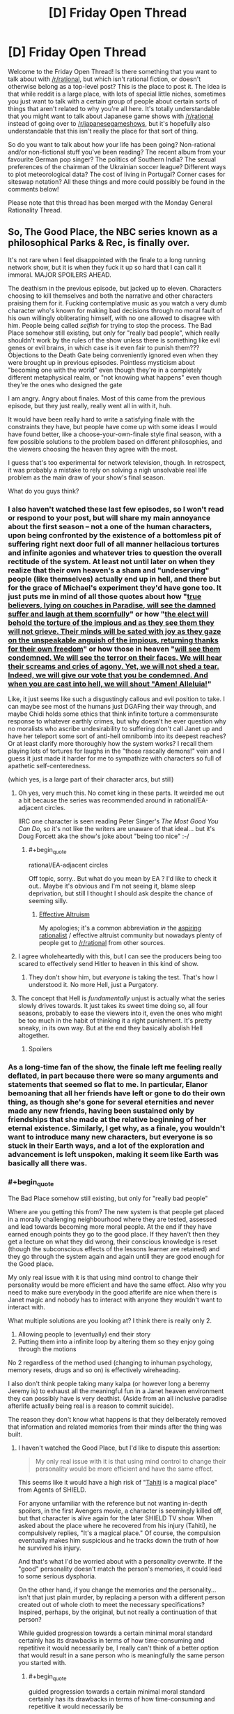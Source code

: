 #+TITLE: [D] Friday Open Thread

* [D] Friday Open Thread
:PROPERTIES:
:Author: AutoModerator
:Score: 27
:DateUnix: 1580483145.0
:END:
Welcome to the Friday Open Thread! Is there something that you want to talk about with [[/r/rational]], but which isn't rational fiction, or doesn't otherwise belong as a top-level post? This is the place to post it. The idea is that while reddit is a large place, with lots of special little niches, sometimes you just want to talk with a certain group of people about certain sorts of things that aren't related to why you're all here. It's totally understandable that you might want to talk about Japanese game shows with [[/r/rational]] instead of going over to [[/r/japanesegameshows]], but it's hopefully also understandable that this isn't really the place for that sort of thing.

So do you want to talk about how your life has been going? Non-rational and/or non-fictional stuff you've been reading? The recent album from your favourite German pop singer? The politics of Southern India? The sexual preferences of the chairman of the Ukrainian soccer league? Different ways to plot meteorological data? The cost of living in Portugal? Corner cases for siteswap notation? All these things and more could possibly be found in the comments below!

Please note that this thread has been merged with the Monday General Rationality Thread.


** So, The Good Place, the NBC series known as a philosophical Parks & Rec, is finally over.

It's not rare when I feel disappointed with the finale to a long running network show, but it is when they fuck it up so hard that I can call it immoral. MAJOR SPOILERS AHEAD.

The deathism in the previous episode, but jacked up to eleven. Characters choosing to kill themselves and both the narrative and other characters praising them for it. Fucking contemplative music as you watch a very dumb character who's known for making bad decisions through no moral fault of his own willingly obliterating himself, with no one allowed to disagree with him. People being called /selfish/ for trying to stop the process. The Bad Place somehow still existing, but only for "really bad people", which really shouldn't work by the rules of the show unless there is something like evil genes or evil brains, in which case is it even fair to punish them??? Objections to the Death Gate being conveniently ignored even when they were brought up in previous episodes. Pointless mysticism about "becoming one with the world" even though they're in a completely different metaphysical realm, or "not knowing what happens" even though they're the ones who designed the gate

I am angry. Angry about finales. Most of this came from the previous episode, but they just really, really went all in with it, huh.

It would have been really hard to write a satisfying finale with the constraints they have, but people have come up with some ideas I would have found better, like a choose-your-own-finale style final season, with a few possible solutions to the problem based on different philosophies, and the viewers choosing the heaven they agree with the most.

I guess that's too experimental for network television, though. In retrospect, it was probably a mistake to rely on solving a nigh unsolvable real life problem as the main draw of your show's final season.

What do you guys think?
:PROPERTIES:
:Author: Makin-
:Score: 18
:DateUnix: 1580487658.0
:END:

*** I also haven't watched these last few episodes, so I won't read or respond to your post, but will share my main annoyance about the first season -- not a one of the human characters, upon being confronted by the existence of a bottomless pit of suffering right next door full of all manner hellacious tortures and infinite agonies and whatever tries to question the overall rectitude of the system. At least not until later on when they realize that their own heaven's a sham and "undeserving" people (like themselves) actually end up in hell, and there but for the grace of Michael's experiment they'd have gone too. It just puts me in mind of all those quotes about how "[[https://www.trivia-library.com/c/history-of-afterlife-in-different-religions-islam.htm][true believers, lying on couches in Paradise, will see the damned suffer and laugh at them scornfully]]" or how "[[https://books.google.com/books?id=Z5tt2NOwR7kC&pg=PA227&lpg=PA227&dq=The+elect+will+behold+the+torture+of+the+impious+and+as+they+see+them+they+will+not+grieve.+Their+minds+will+be+sated+with+joy+as+they+gaze+on+the+unspeakable+anguish+of+the+impious,+returning+thanks+for+their+own+freedom.&source=bl&ots=OiNncLaT6_&sig=ACfU3U1PsrRt7hmC81hiPo8NkD9NinG49Q&hl=en&sa=X&ved=2ahUKEwiS_Z_Pu67nAhVzCTQIHU__A68Q6AEwAHoECAgQAQ#v=onepage&q=The%20elect%20will%20behold%20the%20torture%20of%20the%20impious%20and%20as%20they%20see%20them%20they%20will%20not%20grieve.%20Their%20minds%20will%20be%20sated%20with%20joy%20as%20they%20gaze%20on%20the%20unspeakable%20anguish%20of%20the%20impious%2C%20returning%20thanks%20for%20their%20own%20freedom.&f=false][the elect will behold the torture of the impious and as they see them they will not grieve. Their minds will be sated with joy as they gaze on the unspeakable anguish of the impious, returning thanks for their own freedom]]" or how those in heaven "[[https://books.google.com/books?id=DepiAwAAQBAJ&pg=PA343&lpg=PA343&dq=We+will+see+them+condemned.%22&f=false][will see them condemned. We will see the terror on their faces. We will hear their screams and cries of agony. Yet, we will not shed a tear. Indeed, we will give our vote that you be condemned. And when you are cast into hell, we will shout "Amen! Alleluia!]]"

Like, it just seems like such a disgustingly callous and evil position to take. I can maybe see most of the humans just DGAFing their way through, and maybe Chidi holds some ethics that think infinite torture a commensurate response to whatever earthly crimes, but why doesn't he ever question why no moralists who ascribe undesirability to suffering don't call Janet up and have her teleport some sort of anti-hell omnibomb into its deepest reaches? Or at least clarify more thoroughly how the system works? I recall them playing lots of tortures for laughs in the "those rascally demons!" vein and I guess it just made it harder for me to sympathize with characters so full of apathetic self-centeredness.

(which yes, is a large part of their character arcs, but still)
:PROPERTIES:
:Author: --MCMC--
:Score: 12
:DateUnix: 1580495963.0
:END:

**** Oh yes, very much this. No comet king in these parts. It weirded me out a bit because the series was recommended around in rational/EA-adjacent circles.

IIRC one character is seen reading Peter Singer's /The Most Good You Can Do/, so it's not like the writers are unaware of that ideal... but it's Doug Forcett aka the show's joke about "being too nice" :-/
:PROPERTIES:
:Author: Roxolan
:Score: 6
:DateUnix: 1580497709.0
:END:

***** #+begin_quote
  rational/EA-adjacent circles
#+end_quote

Off topic, sorry.. But what do you mean by EA ? I'd like to check it out.. Maybe it's obvious and I'm not seeing it, blame sleep deprivation, but still I thought I should ask despite the chance of seeming silly.
:PROPERTIES:
:Author: fassina2
:Score: 2
:DateUnix: 1580577076.0
:END:

****** [[https://en.wikipedia.org/wiki/Effective_altruism][Effective Altruism]]

My apologies; it's a common abbreviation /in/ the [[https://www.lesswrong.com/faq][aspiring rationalist]] / effective altruist community but nowadays plenty of people get to [[/r/rational]] from other sources.
:PROPERTIES:
:Author: Roxolan
:Score: 4
:DateUnix: 1580578063.0
:END:


**** I agree wholeheartedly with this, but I can see the producers being too scared to effectively send Hitler to heaven in this kind of show.
:PROPERTIES:
:Author: Makin-
:Score: 6
:DateUnix: 1580496266.0
:END:

***** They don't show him, but /everyone/ is taking the test. That's how I understood it. No more Hell, just a Purgatory.
:PROPERTIES:
:Author: SimoneNonvelodico
:Score: 3
:DateUnix: 1580757681.0
:END:


**** The concept that Hell is /fundamentally/ unjust is actually what the series slowly drives towards. It just takes its sweet time doing so, all four seasons, probably to ease the viewers into it, even the ones who might be too much in the habit of thinking it a right punishment. It's pretty sneaky, in its own way. But at the end they basically abolish Hell altogether.
:PROPERTIES:
:Author: SimoneNonvelodico
:Score: 3
:DateUnix: 1580757636.0
:END:

***** Spoilers
:PROPERTIES:
:Author: NoYouTryAnother
:Score: 2
:DateUnix: 1580920244.0
:END:


*** As a long-time fan of the show, the finale left me feeling really deflated, in part because there were so many arguments and statements that seemed so flat to me. In particular, Elanor bemoaning that all her friends have left or gone to do their own thing, as though she's gone for several eternities and never made any new friends, having been sustained only by friendships that she made at the relative beginning of her eternal existence. Similarly, I get why, as a finale, you wouldn't want to introduce many new characters, but everyone is so stuck in their Earth ways, and a lot of the exploration and advancement is left unspoken, making it seem like Earth was basically all there was.
:PROPERTIES:
:Author: alexanderwales
:Score: 13
:DateUnix: 1580500513.0
:END:


*** #+begin_quote
  The Bad Place somehow still existing, but only for "really bad people"
#+end_quote

Where are you getting this from? The new system is that people get placed in a morally challenging neighbourhood where they are tested, assessed and lead towards becoming more moral people. At the end if they have earned enough points they go to the good place. If they haven't then they get a lecture on what they did wrong, their conscious knowledge is reset (though the subconscious effects of the lessons learner are retained) and they go through the system again and again untill they are good enough for the Good place.

My only real issue with it is that using mind control to change their personality would be more efficient and have the same effect. Also why you need to make sure everybody in the good afterlife are nice when there is Janet magic and nobody has to interact with anyone they wouldn't want to interact with.

What multiple solutions are you looking at? I think there is really only 2.

1. Allowing people to (eventually) end their story
2. Putting them into a infinite loop by altering them so they enjoy going through the motions

No 2 regardless of the method used (changing to inhuman psychology, memory resets, drugs and so on) is effectively wireheading.

I also don't think people taking many kalpa (or however long a beremy Jeremy is) to exhaust all the meaningful fun in a Janet heaven environment they can possibly have is very deathist. (Aside from an all inclusive paradise afterlife actually being real is a reason to commit suicide).

The reason they don't know what happens is that they deliberately removed that information and related memories from their minds after the thing was built.
:PROPERTIES:
:Author: MrCogmor
:Score: 6
:DateUnix: 1580491388.0
:END:

**** I haven't watched the Good Place, but I'd like to dispute this assertion:

#+begin_quote
  My only real issue with it is that using mind control to change their personality would be more efficient and have the same effect.
#+end_quote

This seems like it would have a high risk of "[[https://marvelcinematicuniverse.fandom.com/wiki/Project_T.A.H.I.T.I.][Tahiti]] is a magical place" from Agents of SHIELD.

For anyone unfamiliar with the reference but not wanting in-depth spoilers, in the first Avengers movie, a character is seemingly killed off, but that character is alive again for the later SHIELD TV show. When asked about the place where he recovered from his injury (Tahiti), he compulsively replies, "It's a magical place." Of course, the compulsion eventually makes him suspicious and he tracks down the truth of how he survived his injury.

And that's what I'd be worried about with a personality overwrite. If the "good" personality doesn't match the person's memories, it could lead to some serious dysphoria.

On the other hand, if you change the memories /and/ the personality... isn't that just plain murder, by replacing a person with a different person created out of whole cloth to meet the necessary specifications? Inspired, perhaps, by the original, but not really a continuation of that person?

While guided progression towards a certain minimal moral standard certainly has its drawbacks in terms of how time-consuming and repetitive it would necessarily be, I really can't think of a better option that would result in a sane person who is meaningfully the same person you started with.
:PROPERTIES:
:Author: Nimelennar
:Score: 7
:DateUnix: 1580502739.0
:END:

***** #+begin_quote
  guided progression towards a certain minimal moral standard certainly has its drawbacks in terms of how time-consuming and repetitive it would necessarily be
#+end_quote

And none of those matter in the context of the show as they have all the time in the Universe and then some, and people get mindwiped before repeating each cycle.
:PROPERTIES:
:Author: SimoneNonvelodico
:Score: 1
:DateUnix: 1580757933.0
:END:

****** #+begin_quote
  people get mindwiped before repeating each cycle.
#+end_quote

I'm not sure that'd necessarily be any better than personality reprogramming, in terms of feeling like your personality matches your memories of yourself. I mean, if your "cycle" starts in early childhood, then sure (even though that's getting back into "murder" territory), but if it's a reset from a point in adulthood, I think you'd at least want to leave a faint, deja-vu-esque or dreamlike memory of the events which led you to your adopting an "improved" personality. Otherwise, if my behavior and personality suddenly changed for no good reason and I noticed it, I'd be concerned about mental illness, if not outright dementia.
:PROPERTIES:
:Author: Nimelennar
:Score: 1
:DateUnix: 1580766738.0
:END:

******* They do have some sort of subconscious effect, or they wouldn't improve over cycles. And I think they might recover all the memories at the end, when they pass the test; the mind wipe is just to make sure they don't simply learn how to "cheat" past it, but sincerely understand its point.

To clarify, these tests are basically you being put in situations that would make your flaws most apparent, and learning to control them. For example if prone to ire you might have to face someone annoying taunting you and act maturely, etc.
:PROPERTIES:
:Author: SimoneNonvelodico
:Score: 1
:DateUnix: 1580766881.0
:END:


**** I don't have the episode available right now, but I'm fairly certain they say that if someone never gets better, they go to the Bad Place, which is one of the reasons Shawn agrees to the plan in the first place, because he's still getting SOME people.

The deathist part is not just about them dying, but the fact they glorify it by saying life has no meaning without it. Come on, you can disagree with me on the details but it was pretty clear.

I did miss what your final paragraph says, but that is even worse. Why did a show about philosophy rely on erasing knowledge?
:PROPERTIES:
:Author: Makin-
:Score: 6
:DateUnix: 1580494920.0
:END:

***** I mean, Tahani clearly finds meaning without going through the door. So really the show itself doesn't say it's entirely true for everyone.
:PROPERTIES:
:Author: SimoneNonvelodico
:Score: 2
:DateUnix: 1580757856.0
:END:


**** Thanks - I really enjoyed the finale for the reasons you stated and also wanted to add a few other things:

- It was very true to the characters and honoured them, which I really enjoy in finales of long-running shows.

- People are complaining that all the characters go through the door but Tahani becomes an achitect and we never see her Die For Realsies.. I think that shows that For someone like Tahani, who is accomplished and has ambition/etc, Erasure might never actually be on the table.

I like that. I think not everyone is "like us", not everyone wants to have the most optimal life, and we need to be more sympathetic and do less sneering at the "lesser people". I think so many of us grew up as nerds who were ostracised so we start "looking down" on the jocks when we reach adulthood, but we should really all try and get along like the grown ups we are.
:PROPERTIES:
:Author: MagicWeasel
:Score: 5
:DateUnix: 1580611659.0
:END:


**** The show's all about our capacity for self-improvement. What's the point if people are just mind controlled? You're not helping them improve, you're killing them and replacing with another person whom you like more.
:PROPERTIES:
:Author: SimoneNonvelodico
:Score: 2
:DateUnix: 1580757793.0
:END:


*** I don't think the Bad Place still exists, everyone goes through the testing process, even Hitler, it just might take forever for them to clear it. I too think that the celebration of ending oneself is actually kind of myopic - mostly because it relies on such human, material concerns like "getting bored" - why would an eternal disembodied soul get bored? What it'll get, addicted to the dopamine /it doesn't freaking have/? But on the other hand, even eternal bliss would be just a very gilded cage without an option to just /quit/. So I think it was right to provide that. Still the most reasonable approach would have been to also reintroduce small levels of strife in the Good Place and turn down the "happy all the time" dial a few notches.
:PROPERTIES:
:Author: SimoneNonvelodico
:Score: 3
:DateUnix: 1580757434.0
:END:


*** I haven't watched the last few episodes yet, but now I'm not sure I want to. Maybe I'll be happier leaving it dangling. It worked for Game of Thrones.

(I appreciate the spoiler tags BTW. [[/u/MrCogmor]], when replying, it would be nice if you kept them up.)
:PROPERTIES:
:Author: Roxolan
:Score: 2
:DateUnix: 1580492964.0
:END:

**** It seems extremely redundant to me. Of course discussion of spoilers is going to involve spoilers.
:PROPERTIES:
:Author: MrCogmor
:Score: 1
:DateUnix: 1580523304.0
:END:

***** It's also Good Place discussion in general (and then also an open thread about lots of other topics). Other people's posts are fine or also spoiler-tagged.
:PROPERTIES:
:Author: Roxolan
:Score: 1
:DateUnix: 1580523740.0
:END:

****** The root comment is about the finale not the Good Place in general. Any discussion of that is going to be a spoiler. I've spoiled it anyway but I maintain that if you know a comment is on a critique of a series finale, read it anyway and get spoiled because it is about the finale then that is your own fault.
:PROPERTIES:
:Author: MrCogmor
:Score: 2
:DateUnix: 1580525875.0
:END:

******* As the top level thread is not about that topic, and as I can easily and unintentionally get the gist of entire paragraphs in a single eye movement, it absolutely would be nice to be able to scroll down to other comments about other things without risking spoilers.

I can't just magically turn off the part of my brain that interprets clumps of text, and even if I technically could I should not be expected to.
:PROPERTIES:
:Author: aponty
:Score: 3
:DateUnix: 1580551924.0
:END:


*** I put off watching it until now, because that's exactly the ending I saw coming based on the last episode (and based on this comment - I didn't read the spoiler part but if someone on [[/r/rational][r/rational]] was mad about the ending and highly upvoted that seemed like a solid guess why). I agree with everything you said. I think it was kind of inevitable - any other take on permadeath would have been a huge shock honestly, given our whole culture and everything. Still sad though.
:PROPERTIES:
:Author: Rorschach_Roadkill
:Score: 2
:DateUnix: 1580750121.0
:END:


** I've written my highlights from [[https://ai.googleblog.com/2020/01/towards-conversational-agent-that-can.html][Google's new Meena chatbot]]:

[[https://gist.github.com/Veedrac/e8b57bf8d9e42a07cad9a6184b3b20cc]]

Here's a preview of the headline conversation:

#+begin_quote
  *Meena Conversation 4* /from paper/\\
  Human: I like how cute cows are\\
  Meena: Ah, interesting. You like how they are cute, right?\\
  Human: yeah, and they're realy smart\\
  Meena: I heard they go to college\\
  Human: cows go to college?\\
  Meena: I heard that a cow went to Harvard.\\
  Human: what did the cow study?\\
  Meena: Bovine sciences.\\
  Human: do horses go to Harvard?\\
  Meena: Horses go to Hayvard.\\
  Human: that's a pretty good joke, I feel like you led me into it\\
  Meena: You were trying to steer it elsewhere, I can see it
#+end_quote

It baffles my mind that the main response to Meena was a bunch of variants of ‘it doesn't count'.
:PROPERTIES:
:Author: Veedrac
:Score: 15
:DateUnix: 1580492028.0
:END:

*** #+begin_quote
  [[https://i.imgur.com/Ljpd9sO.jpg][Meena: You were trying to steer it elsewhere, I can see it]]
#+end_quote
:PROPERTIES:
:Author: Anew_Returner
:Score: 7
:DateUnix: 1580527707.0
:END:


*** That's pretty impressive, thanks for posting this. Some of those conversions are really indistinguishable from human ones for me. Which percentage do you think are like this? Are there many obvious give-aways?
:PROPERTIES:
:Author: uwu-bob
:Score: 3
:DateUnix: 1580557682.0
:END:

**** Although it fairly reliably gets close to a human-like response, there are still issues with keeping track of details, so the indistinguishable conversations are a minority. Probably it's somewhere between 5% and 30%, depending on your standards.

Meena is good at small talk, since there's lots of small talk to train on. So if you're letting her lead the conversation, she'll ask lots of easy questions and give decent follow-up. She's much worse at conversations about niche things, particularly situations invented during the conversation, and she'll forget things like names in fairly short order.
:PROPERTIES:
:Author: Veedrac
:Score: 6
:DateUnix: 1580561818.0
:END:


** I'm looking for a (short) story I only vaguely remember. It's basic premise was our reality was a simulation and one day the admins thanked us for our contributions, said they'd naturally keep the simulation running for humane reasons, but shut down / pause various subsystems to conserve calculating power. One of these subsystem was weather, which continued at whichever setting it was currently locally (sunny, stormy, cloudy, ...), another was erosion, which simply stopped. The main characters then started to explore, I think? And the story ended on them discovering a shortcut between two places, like clipping through reality.

An image that stuck in my head with this story was how the shortcut tunnel the MCs walked through had trees growing at all kinds of odd angles, as if someone had disabled collision detection and gravity while placing them.

Also, since I listened to the whole Escape Pod archive at some point (and still listen to it semi-regularly) it might be on there, but I can't find it.
:PROPERTIES:
:Author: Laborbuch
:Score: 12
:DateUnix: 1580495357.0
:END:

*** I cannot find it, but I know the exact story you're talking about. I was thinking Escape Pod also, but I couldn't find anything there.

If it helps for searching purposes, the original purpose of the simulation was studying pre War on Terror society, and the simulation reveal happens when the first plane is stopped in mid-air moments before it strikes the tower.
:PROPERTIES:
:Author: Badewell
:Score: 4
:DateUnix: 1580501868.0
:END:


*** Finally got it.

[[https://escapepod.org/2010/07/29/ep251-unexpected-outcomes/][Unexpected Outcomes by Tim Pratt, Escape Pod 251]]

35 minute listen, this is from before they had transcripts.

This was such a pain in the ass to find. I lucked out and decided to check this one while I was skimming through the wiki.
:PROPERTIES:
:Author: Badewell
:Score: 2
:DateUnix: 1581581210.0
:END:

**** Thanks a lot! If you have a preferred charity I could donate to in thanks, shoot me a pm!
:PROPERTIES:
:Author: Laborbuch
:Score: 1
:DateUnix: 1581581849.0
:END:


*** !RemindMe 24 hours "See if someone has a link."

Edit: thank you [[/u/Badewell]].
:PROPERTIES:
:Author: Lightwavers
:Score: 1
:DateUnix: 1580520387.0
:END:

**** I will be messaging you in 1 day on [[http://www.wolframalpha.com/input/?i=2020-02-02%2001:26:27%20UTC%20To%20Local%20Time][*2020-02-02 01:26:27 UTC*]] to remind you of [[https://np.reddit.com/r/rational/comments/ewppno/d_friday_open_thread/fg57qvj/?context=3][*this link*]]

[[https://np.reddit.com/message/compose/?to=RemindMeBot&subject=Reminder&message=%5Bhttps%3A%2F%2Fwww.reddit.com%2Fr%2Frational%2Fcomments%2Fewppno%2Fd_friday_open_thread%2Ffg57qvj%2F%5D%0A%0ARemindMe%21%202020-02-02%2001%3A26%3A27%20UTC][*CLICK THIS LINK*]] to send a PM to also be reminded and to reduce spam.

^{Parent commenter can} [[https://np.reddit.com/message/compose/?to=RemindMeBot&subject=Delete%20Comment&message=Delete%21%20ewppno][^{delete this message to hide from others.}]]

--------------

[[https://np.reddit.com/r/RemindMeBot/comments/e1bko7/remindmebot_info_v21/][^{Info}]]

[[https://np.reddit.com/message/compose/?to=RemindMeBot&subject=Reminder&message=%5BLink%20or%20message%20inside%20square%20brackets%5D%0A%0ARemindMe%21%20Time%20period%20here][^{Custom}]]
[[https://np.reddit.com/message/compose/?to=RemindMeBot&subject=List%20Of%20Reminders&message=MyReminders%21][^{Your Reminders}]]
[[https://np.reddit.com/message/compose/?to=Watchful1&subject=RemindMeBot%20Feedback][^{Feedback}]]
:PROPERTIES:
:Author: RemindMeBot
:Score: 1
:DateUnix: 1580520397.0
:END:


**** If you're still interested, I just found it.

[[https://escapepod.org/2010/07/29/ep251-unexpected-outcomes/][Unexpected Outcomes by Tim Pratt, Escape Pod 251]]
:PROPERTIES:
:Author: Badewell
:Score: 1
:DateUnix: 1581581239.0
:END:


** Still working on [[http://noisyowl.com/spacetrains/spacetrains.html][Space Trains]]. I've started in on endgame material; you can solve the AI Value Alignment Problem now, though most people choose a substantially sillier victory option.

I could use feedback on how well-balanced the tech tree choices are, especially if you attempt to play without bonuses from special planets.

Brief tutorial: Click a planet to choose a project. It provides one of the thing to the right of the arrow to each planet within range. It needs a group of things to the left of the arrow, each comma-separated group increases the range by one. Range is measured in hops (that n-shaped arrow) - how many planets away the resource travels. That symbol universities use is whatever resource the planet gets the most of.

Edit: Is anyone here a train nerd? I'm putting real train graphics in, need to pick a template for the locomotive, probably some sort of steam engine. Is there some sort of iconic design I should use? I'm terrified of getting [[https://twitter.com/BisTheFairy/status/1192557730709622790][mocked by some sort of train nerd]].
:PROPERTIES:
:Author: jtolmar
:Score: 11
:DateUnix: 1580508860.0
:END:

*** Alien artichokes seems questionable. It's a lousy robotic farm, and later techs are better for food supply anyway. I guess you could argue that it reduces the need for massed humans? Except that getting a pair of organics without "hunt" (which reintroduces the mass human problem) requires "breed"--kinda rare, only on swamps I think?

Tier 2... Primitive tech is a neat trick, but the others have significantly more flexibility. More planet types to use on, and more options for those planets. On the other hand, the other two are practically obsoleted if you get terraforming later. I'd still favor buffing PT I think? I haven't played enough games with each to get a a hands on feel though.

Tier 3... So, for second tier /products/, I think the minimum chain goes meds->insight->energy->silicon->spaceships (terran->swamp->mineral->factory->spaaaaaace). Since spaceships are a big deal (can't use cloud/gas/ice planets without them), I favor energy. Space stoicism theoretically lets you put up tier 2 without industry. In practice, maxing human planets requires consumer goods, which means you build an entire industry setup anyway. Was awfully useful for insight/science chakras once. Now that you need tier 3 for chakras (and so have to max your tier 2s), I think I prefer gas mining, if I'm not strapped for minerals. I can certainly see situations where I'd want it though. Alien meds feel like more of a last resort, even with the extra planet type. I can frequently use more insight or energy for producing stuff. Extra meds? Total junk.

Tier 4... Distance stuff. Um, I think this depends heavily on your setup at this point. I'm usually moving lots of industry, soooo. Interstellograms stuff feels less impressive, extra range or not, but I'll see how it works for tier 2/3 before judging.

Tier 5... Again, I go industry most of the time, and I have tons of factories, so planetary supercomputer really doesn't do it for me. Shiny silicon has been my go-to choice. It leaves more mineral planets for energy anyway, making the less energy use look bad, but I haven't tried that one much, so I dunno. Without shiny silicon I tend to have problems getting enough gems.

Tier 6... Terraforming is amazing, no question about it. One type of field to a factory is crud in comparison... Except that if you didn't get wormholes/asteroid farming, asteroid fields are literally useless, and not having a gap is a large boon. I've had it be the better choice more than once, but I think I'd still try to buff space factories a bit somehow.

Fewer opinions about tier 7. I tend to go with fusors so I'm not blowing a second tier good on bootstrapping my third tier. Factories have enough outputs that they tend to not have a ton of spare capacity even with the number I build. Superconducting supermetals is problematic in that mineral planets don't HAVE a different tier three good to produce. IIRC planets that produce the same type twice don't fill two bars? Could be misremembering. Doesn't matter because you don't need that much unobtanium anyway. The remaining one might be okay, especially for chakras. I haven't tried it.

Spaceyards is good for getting that last damn resource wherever it needs to be. Particularly for the AI project, where you'll put together an entire planet cluster for that last good, if you must. Also, if you still don't have use for asteroid fields. Either of those would make it the ideal pick in some games, so it's fine. Extra range on spaceship built goods: It's not bad? Unlike the others, you don't have to build anything to take advantage of it. I dearly love the last one. Whether or not it's a good mechanical choice, the extra long paths are just cool.

Endgame... Totally depends on gas giant placement (and if you remembered to save the well connected gas giant in the middle of your setup for later use). Either can be easier, depending.

I haven't been examining planet type tech pick interactions (particularly volcano/ice/coral) much. I know it's possible to be unable to use some into endgame, with the wrong picks. The interactions probably matter a fair bit, and I'm ignoring them, so.... I will note that the simple heavy industry path synergizes well with itself. It's my favorite path.

Take all my opinions with much salt. I've spent far too much time on this game (love it, btw), but not actually enough to be confident in how my balance assessments work in practice. Would take several games with any given tech. >_<
:PROPERTIES:
:Author: zappybrogue
:Score: 7
:DateUnix: 1580544690.0
:END:

**** Wheee, long feedback! Thanks for spending the effort testing so much and typing everything up. Changes will show up next upload, which is delayed behind a different exciting change.

Alien Artichokes - I think you're right. Not sure how I'll buff it yet. Ideas are having it also provide organics (may be way too strong), expanding the planet list (steps on Hardy Humans's toes a bit), or using humans (also steps on Hardy Humans).

Primitive Tech - Added Terran and Dark planets, made the level 3 requirement tech instead of bots.

Tier 3 - I find myself picking gas > stoicism > meds too. I'm nerfing gas to require laser drills at level 3 (making it the only bootstrap to require a tier 2 resource). Going to try spaceships instead of meds.

Tier 4 - I think Interstellargrams is the weakest, but bumping that range number up makes a huge difference, so I just did some more of that.

Tier 5 - Nerfing Shiny Silicon by adding a third gas requirement.

Tier 6 - Interestingly, I almost always pick space factories. So it sounds like this one is fine. I also need to get around to making the third tech for this tier. The plan is to turn a gas giant into a star that provides a wildcard resource.

Tier 7 - Moved superconducting supermetals to asteroid/volcanic.

#+begin_quote
  IIRC planets that produce the same type twice don't fill two bars?
#+end_quote

That's true, but it's a bug. I'll get to it eventually.
:PROPERTIES:
:Author: jtolmar
:Score: 2
:DateUnix: 1580579520.0
:END:


*** Very fun puzzle!

How feasible would an undo button be? Just one level would be great: every so often I misclick, and mess up a chunk of galaxy, which when you've sunk some while into a run is quite frustrating...

What are your plans for monetization? I've sunk more time into this now than a fair chunk of my steam collection, so feel like I should be chucking some cash your way ;)
:PROPERTIES:
:Author: sl236
:Score: 3
:DateUnix: 1580607688.0
:END:

**** Glad you're enjoying it! Especially enough to offer to pay.

Undo would require saving the entire game state, which would in turn require me not to do certain gross javascripty things like patching the constants file with research. These are the same cleanups I need to do for saving, replays, and seeds, so they'll happen. But I don't consider these things to be on the critical path to launch.

My monetization plan is to sell it. It'll be $10 on Itch in a couple weeks, then various other platforms as I jump through their hoops.
:PROPERTIES:
:Author: jtolmar
:Score: 5
:DateUnix: 1580609614.0
:END:

***** But surely the only information you'd need to save would be the identity of the last planet that you clicked. Since the game only progresses when you take action, you wouldn't have to take a snapshot of the entire thing to go back one step, right?
:PROPERTIES:
:Author: BoxSparrow
:Score: 1
:DateUnix: 1580625042.0
:END:

****** Actions aren't reversible! For example, take two jungle planets with "Hunt" four hops apart, with range three, missing the last unit of organics. Add a new planet with organics, upgrading their ranges to four. Now naively undo that last planet - the two original planets are able to keep eachother upgraded, even though they weren't before. (This is also why I don't have any tier 2 or 3 planet transformations, btw.)

My options for implementing undo, then:

- Compile a patch of changes made each turn. This is far fiddlier than it sounds, unless you're able to snapshot the entire gamestate, then you can automatically compute the patch.

- Construct a replay with the initial random seed and the list of clicks, then replay from the start to the previous turn. I expect this would be really slow unless I can snapshot every several turns - the initial generation process is fairly slow, and the individual turn calculations are enough that multiplying them by a few hundred would hurt.

- Save a snapshot each turn in a big old array.

As you can see, all of these need the ability to save the game state, even if I'm not storing them in a big ol' array.
:PROPERTIES:
:Author: jtolmar
:Score: 3
:DateUnix: 1580628593.0
:END:


*** Maybe you can find another way of describing range. When you hover over an option, all the planets in range will receive an outline of the colour of the resource.
:PROPERTIES:
:Author: causalchain
:Score: 3
:DateUnix: 1580673600.0
:END:

**** I found a better way to describe range - I now use an arrow that's designed to look like the hop symbol. And showing range when you hover an option was a good idea, thanks!
:PROPERTIES:
:Author: jtolmar
:Score: 1
:DateUnix: 1580921413.0
:END:


*** Cool game. It would nice to have a reference for what each symbol is or some quick gameplay guide to access.
:PROPERTIES:
:Author: Calsem
:Score: 2
:DateUnix: 1580713116.0
:END:

**** Thanks!

The only symbols that aren't interchangeable are hops, which represent range (in planets), wildcard (circled ?) that represents any consistent resource, and research, which is a normal resource but is also globally counted. Otherwise there's only one reference in the game to what the symbols are "supposed to" be, and I'm considering finding a way to remove it. Largely because I enjoy hearing what people decide to name them.

A quickplay guide would be good, but I consider that sort of thing to be the last thing that should be added to a game. It's more important to improve the visual treatment to explain as much as possible on its own, and a text guide dulls the need for it.
:PROPERTIES:
:Author: jtolmar
:Score: 1
:DateUnix: 1580921773.0
:END:


*** I'd like a way to save, and the volume controls didn't work for me. The AI project took a lot longer than I thought it would.

Edit: Looking this morning the volume works. Either it was my setup, or you are scary fast. I forgot to say earlier amazingly engrossing game.
:PROPERTIES:
:Author: Empiricist_or_not
:Score: 1
:DateUnix: 1580523089.0
:END:

**** It's half broken, looks like I broke dragging the slider with mouse when I added support for touch input. Clicking it has worked. That's confusing behavior for a slider, so it'd make sense you saw it one time but not the other. It'll be fixed next time I upload; while I do enjoy the occasional scary fast ninja edit, I'm in the middle of a refactor.

I'd like a way to save too, but it's probably a ways off.

Glad you're enjoying the game!
:PROPERTIES:
:Author: jtolmar
:Score: 3
:DateUnix: 1580577764.0
:END:

***** #+begin_quote
  I'd like a way to save too, but it's probably a ways off.
#+end_quote

You might look at how kittens game does it, if you have a repo I'd love to contribute.
:PROPERTIES:
:Author: Empiricist_or_not
:Score: 2
:DateUnix: 1580580984.0
:END:

****** I know how to do it, it's just low on the list compared to a lot of actual gameplay stuff.

And I appreciate the offer, but this is a commercial game that I'll be putting up on various stores in a couple weeks, not an open source project, and I don't want to steal your labor.

Besides, as something I powered through in the course of a month with no precise plan exactly what I was building, the source code is hazardous to the reader's health.
:PROPERTIES:
:Author: jtolmar
:Score: 2
:DateUnix: 1580593094.0
:END:

******* I look forward to dollar voting for compiled code. Please document the tech tree some.
:PROPERTIES:
:Author: Empiricist_or_not
:Score: 1
:DateUnix: 1580609351.0
:END:


** So I'm TAing a lab right now and it's one I'm quite familiar with (having TA'd it 3X and taught the class 3X more). Since very little prepwork is required on my part, I've decided to have some fun by polling students for attendance. So I'll spin a short, 30s story of how they've been accepted to the [PUN] Academy of Spellcraft and Sorcery and need to choose a major via [[https://i.imgur.com/dcC3vdQ.jpg][sorting beret]], or how they've been pressganged into an international dog-fighting ring and have been offered a choice of fire, water, or grass "starter" dogs, etc. (there are generally funny photoshopped pictures of the instructors / TA's, which I'll avoid reposting here for privacy reasons).

Next week I'm planning for the choice to be among [[https://i.imgur.com/9kjrhUR.jpg][Infinity Stone Tools]] (with the premise being how the GREAT LORD [PUN]os is trying to solve the student debt crisis by failing half of all students etc. etc.).

My questions are:

1. Are my stone tool powers balanced? They're all supposed to be college coursework themed.

2. What other quick, classic, pop-culture-y choices would be accessible to today's typical American college student? Some ones I've thought of so far (these in addition to more academic questions):

#+begin_quote
  Avatar the Last Airbender / Captain Planet Rings / Classical Elements: Earth, Water, Fire, Air

  DnD Classes: Wizard, Fighter, Ranger, Rogue

  ASOIAF Houses? Dragon Money Wolf Boat

  Team Edward vs. Team Jacob?

  Pop. debates, e.g. black+blue vs. white+gold, yanny/laurel, etc.
#+end_quote
:PROPERTIES:
:Author: --MCMC--
:Score: 7
:DateUnix: 1580494108.0
:END:

*** Choleric / Sanguine / Phlegmatic / Melancholic

(h/t [[https://slatestarscratchpad.tumblr.com/post/184657860921/are-there-any-interesting-evolutionary#notes][Scott Alexander]])
:PROPERTIES:
:Author: Roxolan
:Score: 6
:DateUnix: 1580582047.0
:END:


*** If the effects of those infinity stones are magically enforced, the entry level job one might make you immortal and prevent a lot of existential risk to civilization until you graduate, right?

I imagine some philanthropists might be willing to pay you a lot of money to just keep taking classes for decades or centuries.
:PROPERTIES:
:Author: artifex0
:Score: 4
:DateUnix: 1580497434.0
:END:

**** They're abrakademically enforced ;) for that one I was just thinking it would let you automatically receive an offer to a typical entry-level position in any field you've had some basic training in (but it wouldn't help you advance beyond that point or prevent you from being fired). Peak munchkinry potential should be something like flitting from Bay Area SWE roles to pull a rather unfulfilling 6 figures, so I guess it'd be conditional on a role existing in a field that exists etc. etc. I won't have time to provide any clarification, though, so it'd ultimately be up to the interpretation of each student :)
:PROPERTIES:
:Author: --MCMC--
:Score: 3
:DateUnix: 1580503132.0
:END:


*** Sleep stone feels underpowered, should be 8 hours in 4, maybe even 2.

A little unclear what exactly cram does. You can perfectly remember anything from the last 24 hours, rolling? You have a one-time supply of 24 hours of perfect memorization to use at will?
:PROPERTIES:
:Author: k5josh
:Score: 1
:DateUnix: 1580600316.0
:END:


** The 2019 edition of [[https://www.tor.com/2020/01/29/some-of-the-best-from-tor-com-2019-is-out-now/][Best from Tor.com]] is out for free now (the stories themselves are free to read on the site). I've only read Greg Egan's [[https://www.tor.com/2019/09/25/zeitgeber-greg-egan/][Zeitgeber]] which was already [[https://www.reddit.com/r/rational/comments/e0gqtu/zeitgeber_by_greg_egan/][posted on the sub]].

*Edit*: The [[https://old.reddit.com/r/printSF/comments/ew9bso/best_of_tor_2019_free_ebook/][kind folks]] at [[/r/printSF]] notice that the 2016 Edition is also free ([[https://www.amazon.com/Some-Best-Tor-com-2016-Original-ebook/dp/B01MS8EZ9X][amazon link]]).
:PROPERTIES:
:Author: onestojan
:Score: 6
:DateUnix: 1580495070.0
:END:

*** I've never heard of tor.com before. Seeing that link made me stop in wonder/horror at what the "Best of" TOR (The Onion Router) could possibly be.

Good recommendations though!
:PROPERTIES:
:Author: RetardedWabbit
:Score: 6
:DateUnix: 1580518910.0
:END:


** I'm interested in reading Worth the Candle but I'm wary of starting something that hasn't been completed yet and might not for a long time. Without spoilers, can someone tell me when can we roughly expect the story to end? Any speculation is welcome.

In addition, is the story one continuous one (e.g. HPMOR) or is it divided into individual arcs (e.g. One Piece, Dragonball)?
:PROPERTIES:
:Author: Hypervisor
:Score: 7
:DateUnix: 1580505330.0
:END:

*** WtC is divided into individual "books", which try to have strong(ish) conclusions to them that wrap up some major story thread. Each book also generally has two major story threads in it, put back-to-back (the first book only has one). I think the current best stopping point, which /mostly/ ends a major arc without starting anything new, is after chapter 160, "On the Merits of Oblivion", about halfway through Book VII.

In terms of current plans, unless something major changes, it will be done this year, but I might end up writing slower than I thought, or longer, so maybe don't hold me to that. The work has gone longer than initially planned by a significant margin, which is partly planning fallacy, partly just not really being in a rush.

(I made a vow a while back to stop giving updates when I got near enough to the end that it might constitute spoilers, which is, I think, where we're at now.)
:PROPERTIES:
:Author: alexanderwales
:Score: 20
:DateUnix: 1580516630.0
:END:


*** I wouldn't recommend that approach to online fics in general. There are many many really good stories online that are currently active, or even abandoned but still worth reading regardless. If you only ever read stories that are complete, you'll miss out on a lot.
:PROPERTIES:
:Author: Watchful1
:Score: 17
:DateUnix: 1580511960.0
:END:

**** I'd have to second this one, a few of my favorites are works that haven't been updated in years and I don't expect them to be at this point.

If it's good, while I've gotta take the mentality of it's a fun ride. Not to mention, I've left more than a few of my own stories hanging. Sometimes for years, I have ideas, but none seem right so I'm less mad about unfinished stories then I used to be.

Can't really complain about something that most put up for free, and I strive to send a good comment if I can. It might have been years, but a little encouragement works wonders.
:PROPERTIES:
:Author: Weerdo5255
:Score: 4
:DateUnix: 1580521695.0
:END:


*** Worth The Candle is about as divided as Worm. There are distinct multi-chapter arcs, but their consequences bleed into each other heavily.

I couldn't say when WTC will end. There are hints that the end is coming soon, but not really any on how soon, or how long the end itself will take. I'll wildly guess it's 2/3rds finished.
:PROPERTIES:
:Author: jtolmar
:Score: 5
:DateUnix: 1580508271.0
:END:


** Just picked back up "Worm" and now I'm at the part where they fight Leviathan and can't help but wonder... why do they keep around Capes who have weak, nigh useless powers and only marginally useful skills like Taylor rather than powerless but trained human soldiers and paramedics to provide support?
:PROPERTIES:
:Author: SimoneNonvelodico
:Score: 6
:DateUnix: 1580824952.0
:END:

*** I find the idea that Taylor has a "weak" or "marginally useful" power is kind of hilarious.

It is a good question though because a lot of the lower tier parahumans like the Merchants could basically do nothing about an Endbringer. But if you make exemptions, the ones you actually need will try to shirk too.
:PROPERTIES:
:Author: Uncaffeinated
:Score: 6
:DateUnix: 1580831059.0
:END:

**** To me it seems Taylor's real power is often her Plot Armour. Because in most clashes she manages to barely come out alive, and against Leviathan her powers weren't all that useful either, outside of the scouting aspect. I don't know if she'll take a level in badass at some point in the future, but it's a bit stretching disbelief that she's even still alive.
:PROPERTIES:
:Author: SimoneNonvelodico
:Score: 2
:DateUnix: 1580921085.0
:END:

***** #+begin_quote
  I don't know if she'll take a level in badass at some point in the future
#+end_quote

She does become very powerful (in fact, "meh I can take her", people underestimating her and losing, became a running joke in the fandom), but the threats also escalate a lot, so she continues to "barely come out alive". At some point, you have to accept that that's what will happen because it makes for a more interesting story. If it helps, you can think of it as the AnthropicPrinciple. Out of all the millions of parahumans in the world, the story happens to be about the one that will end up surviving and saving the world.
:PROPERTIES:
:Author: Uncaffeinated
:Score: 2
:DateUnix: 1580922073.0
:END:

****** Or the one timeline in which Taylor survives all the danger thrown her way, I guess.
:PROPERTIES:
:Author: SimoneNonvelodico
:Score: 5
:DateUnix: 1580923470.0
:END:


***** 1. People who aren't very powerful can a) be less of a target, and b) not try stupid things. A highly trained medic can help people - if they don't die. A bunch of people with basic medical training can get people out/a low level of care.
2. As the conflict drags on, trained soldiers/paramedics will not only be in high demand, but possibly decreasing supply, and increasing price.
:PROPERTIES:
:Author: GeneralExtension
:Score: 1
:DateUnix: 1580948489.0
:END:


*** There is an in-world reason for this which will later be revealed. If you want to be spoilered that can be managed too. Don't worry, its not lazy worldbuilding.
:PROPERTIES:
:Author: SvalbardCaretaker
:Score: 3
:DateUnix: 1580935974.0
:END:


*** There were attempts to use conventional military weapons on Endbringers before, but large-scale weapons and cities you still want to live in afterwards don't mix. Russia tried nuking Behemoth before, that didn't do anything except fuck Moscow over even more than a normal EB attack would have.

But yea, with a few capes you have to ask yourself, what were they thinking? It's basically guaranteed that a squishy like Regent wouldn't be able to contribute, seeing how no other Master has been able to directly affect Endbringers.

I'm guessing in part, capes made it into a matter of "face". If you didn't turn up to an Endbringer attacking your city, people would lose respect for you, mercenaries wouldn't work with you, etc.
:PROPERTIES:
:Score: 2
:DateUnix: 1581010064.0
:END:

**** The lack of paramedics though is equally baffling. Ok for not using WMDs, but if Taylor can drag wounded people around and give them CPR, why can't regular first aid professionals? They'd probably be better at it, in fact. And they wouldn't be any more vulnerable than half the capes present anyway.
:PROPERTIES:
:Author: SimoneNonvelodico
:Score: 2
:DateUnix: 1581010182.0
:END:


** Just finished rereading Mother of Learning, can't wait for the next chapter.

I've reread it lots of times, and I love how grumpy Zorian is at the start of the story, and how much he mellows out.
:PROPERTIES:
:Author: Revisional_Sin
:Score: 4
:DateUnix: 1580595523.0
:END:

*** Embarrassing side note: I misunderstood the colour Khaki as being "camoflage pattern", so had a confused image of a very serious professor wearing camo-robes, and everyone else being to scared to comment on it...
:PROPERTIES:
:Author: Revisional_Sin
:Score: 6
:DateUnix: 1580595648.0
:END:

**** I stopped reading MoL a while ago. Saw 3 chapters published yesterday. Is it finished yet?
:PROPERTIES:
:Author: DraggonZ
:Score: 2
:DateUnix: 1580718485.0
:END:

***** Basically finished, with an epilogue coming next week.
:PROPERTIES:
:Author: DeadToWrites
:Score: 3
:DateUnix: 1580747445.0
:END:


***** All but the timeskip epilogue, yes.
:PROPERTIES:
:Author: GeeJo
:Score: 3
:DateUnix: 1580747477.0
:END:


** I hope but doubt the mol ending will be released later today but I just finished my re-read and I am 100% blue balled.
:PROPERTIES:
:Author: grenskul
:Score: 4
:DateUnix: 1580622664.0
:END:

*** Plot twist, it /was/!

Double plot twist, it wasn't actually the full ending, there's probably an epilogue coming later down the line.
:PROPERTIES:
:Author: SimoneNonvelodico
:Score: 3
:DateUnix: 1580756956.0
:END:


** [[https://www.youtube.com/watch?v=gjbSCEhmjJA]]

Considered posting this to the subreddit proper but it's really rational non-fiction, rather than fiction. This is a very interesting look into the fake martial arts - both those who claim to have mystical martial arts powers and more borderline claims concerning comparisons between MMA and traditional Chinese martial arts.

Also, the video narrator is Irish and has a voice like velvet poetry, so there's that too.
:PROPERTIES:
:Author: GlimmervoidG
:Score: 2
:DateUnix: 1580576125.0
:END:
